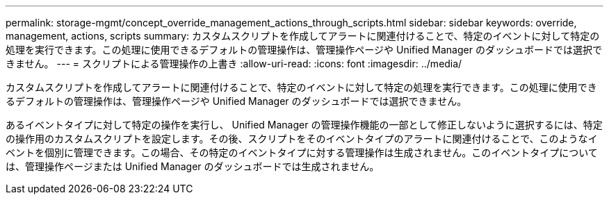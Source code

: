 ---
permalink: storage-mgmt/concept_override_management_actions_through_scripts.html 
sidebar: sidebar 
keywords: override, management, actions, scripts 
summary: カスタムスクリプトを作成してアラートに関連付けることで、特定のイベントに対して特定の処理を実行できます。この処理に使用できるデフォルトの管理操作は、管理操作ページや Unified Manager のダッシュボードでは選択できません。 
---
= スクリプトによる管理操作の上書き
:allow-uri-read: 
:icons: font
:imagesdir: ../media/


[role="lead"]
カスタムスクリプトを作成してアラートに関連付けることで、特定のイベントに対して特定の処理を実行できます。この処理に使用できるデフォルトの管理操作は、管理操作ページや Unified Manager のダッシュボードでは選択できません。

あるイベントタイプに対して特定の操作を実行し、 Unified Manager の管理操作機能の一部として修正しないように選択するには、特定の操作用のカスタムスクリプトを設定します。その後、スクリプトをそのイベントタイプのアラートに関連付けることで、このようなイベントを個別に管理できます。この場合、その特定のイベントタイプに対する管理操作は生成されません。このイベントタイプについては、管理操作ページまたは Unified Manager のダッシュボードでは生成されません。
